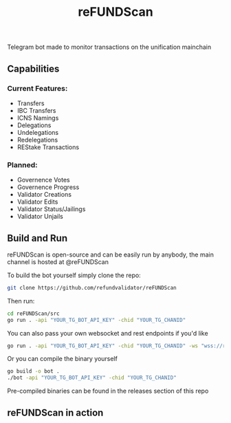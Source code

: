 #+TITLE: reFUNDScan
#+DESCRIPTION: A WIP Project
#+STARTUP: inlineimages
Telegram bot made to monitor transactions on the unification mainchain

** Capabilities
*** Current Features:
- Transfers
- IBC Transfers
- ICNS Namings
- Delegations
- Undelegations
- Redelegations
- REStake Transactions
*** Planned:
- Governence Votes
- Governence Progress
- Validator Creations
- Validator Edits
- Validator Status/Jailings
- Validator Unjails
** Build and Run
reFUNDScan is open-source and can be easily run by anybody, the main channel is hosted at @reFUNDScan

To build the bot yourself simply clone the repo:
#+begin_src bash
git clone https://github.com/refundvalidator/reFUNDScan
#+end_src
Then run:
#+begin_src bash
cd reFUNDScan/src
go run . -api "YOUR_TG_BOT_API_KEY" -chid "YOUR_TG_CHANID"
#+end_src
You can also pass your own websocket and rest endpoints if you'd like
#+begin_src bash
go run . -api "YOUR_TG_BOT_API_KEY" -chid "YOUR_TG_CHANID" -ws "wss://rpc1.unification.io/websocket" -rest "https://rest.unification.io"
#+end_src
Or you can compile the binary yourself
#+begin_src bash
go build -o bot .
./bot -api "YOUR_TG_BOT_API_KEY" -chid "YOUR_TG_CHANID"
#+end_src
Pre-compiled binaries can be found in the releases section of this repo
** reFUNDScan in action
[[./assets/example.png]]




